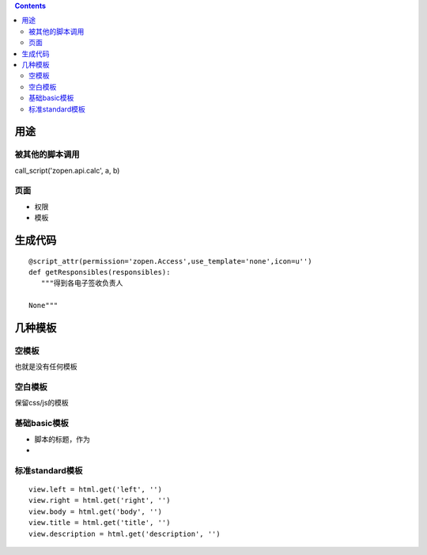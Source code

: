 .. Contents::

用途
===================
被其他的脚本调用
-------------------------
call_script('zopen.api.calc', a, b)

页面
----------------
- 权限
- 模板

生成代码
==================
::

 @script_attr(permission='zopen.Access',use_template='none',icon=u'')
 def getResponsibles(responsibles):
    """得到各电子签收负责人

 None"""

几种模板
===================
空模板
---------
也就是没有任何模板

空白模板
----------
保留css/js的模板

基础basic模板
---------------
- 脚本的标题，作为
- 

标准standard模板
------------------
::

                view.left = html.get('left', '')
                view.right = html.get('right', '')
                view.body = html.get('body', '')
                view.title = html.get('title', '')
                view.description = html.get('description', '')

